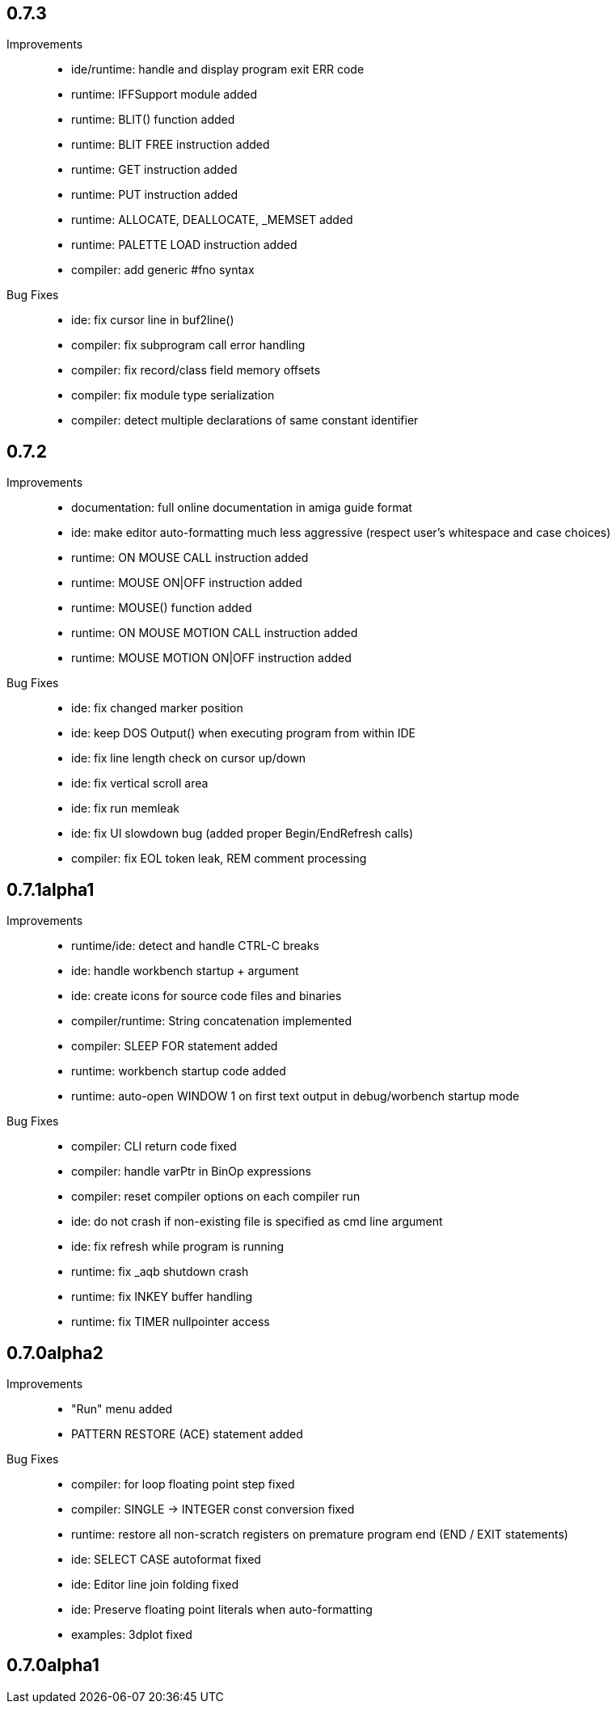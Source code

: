 == 0.7.3

Improvements::

    * ide/runtime: handle and display program exit ERR code
    * runtime: IFFSupport module added
    * runtime: BLIT() function added
    * runtime: BLIT FREE instruction added
    * runtime: GET instruction added
    * runtime: PUT instruction added
    * runtime: ALLOCATE, DEALLOCATE, _MEMSET added
    * runtime: PALETTE LOAD instruction added
    * compiler: add generic #fno syntax

Bug Fixes::

    * ide: fix cursor line in buf2line()
    * compiler: fix subprogram call error handling
    * compiler: fix record/class field memory offsets
    * compiler: fix module type serialization
    * compiler: detect multiple declarations of same constant identifier

== 0.7.2

Improvements::

    * documentation: full online documentation in amiga guide format
    * ide: make editor auto-formatting much less aggressive (respect user's whitespace and case choices)
    * runtime: ON MOUSE CALL instruction added
    * runtime: MOUSE ON|OFF instruction added
    * runtime: MOUSE() function added
    * runtime: ON MOUSE MOTION CALL instruction added
    * runtime: MOUSE MOTION ON|OFF instruction added

Bug Fixes::

    * ide: fix changed marker position
    * ide: keep DOS Output() when executing program from within IDE
    * ide: fix line length check on cursor up/down
    * ide: fix vertical scroll area
    * ide: fix run memleak
    * ide: fix UI slowdown bug (added proper Begin/EndRefresh calls)
    * compiler: fix EOL token leak, REM comment processing

== 0.7.1alpha1

Improvements::

    * runtime/ide: detect and handle CTRL-C breaks
    * ide: handle workbench startup + argument
    * ide: create icons for source code files and binaries
    * compiler/runtime: String concatenation implemented
    * compiler: SLEEP FOR statement added
    * runtime: workbench startup code added
    * runtime: auto-open WINDOW 1 on first text output in debug/worbench startup mode

Bug Fixes::

    * compiler: CLI return code fixed
    * compiler: handle varPtr in BinOp expressions
    * compiler: reset compiler options on each compiler run
    * ide: do not crash if non-existing file is specified as cmd line argument
    * ide: fix refresh while program is running
    * runtime: fix _aqb shutdown crash
    * runtime: fix INKEY buffer handling
    * runtime: fix TIMER nullpointer access

== 0.7.0alpha2

Improvements::

    * "Run" menu added
    * PATTERN RESTORE (ACE) statement added

Bug Fixes::

    * compiler: for loop floating point step fixed
    * compiler: SINGLE -> INTEGER const conversion fixed
    * runtime: restore all non-scratch registers on premature program end (END / EXIT statements)
	* ide: SELECT CASE autoformat fixed
    * ide: Editor line join folding fixed
    * ide: Preserve floating point literals when auto-formatting
    * examples: 3dplot fixed

== 0.7.0alpha1

